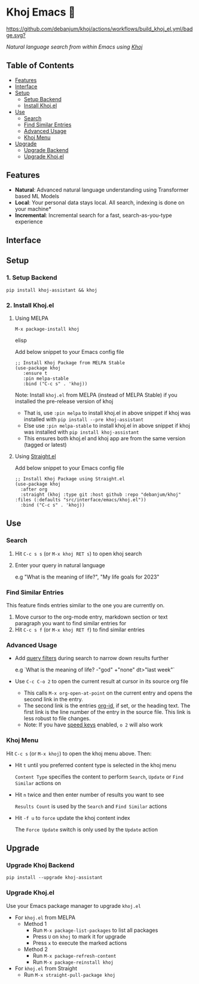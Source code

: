 * Khoj Emacs 🦅
  [[https://stable.melpa.org/#/khoj][file:https://stable.melpa.org/packages/khoj-badge.svg]] [[https://melpa.org/#/khoj][file:https://melpa.org/packages/khoj-badge.svg]] [[https://github.com/debanjum/khoj/actions/workflows/build_khoj_el.yml][https://github.com/debanjum/khoj/actions/workflows/build_khoj_el.yml/badge.svg?]]
 
  /Natural language search from within Emacs using [[https://github.com/debanjum/khoj][Khoj]]/

** Table of Contents
   - [[https://github.com/debanjum/khoj/tree/master/src/interface/emacs#features][Features]]
   - [[https://github.com/debanjum/khoj/tree/master/src/interface/emacs#Interface][Interface]]
   - [[https://github.com/debanjum/khoj/tree/master/src/interface/emacs#Setup][Setup]]
     - [[https://github.com/debanjum/khoj/tree/master/src/interface/emacs#1-Setup-Backend][Setup Backend]]
     - [[https://github.com/debanjum/khoj/tree/master/src/interface/emacs#2-Install-Khojel][Install Khoj.el]]
   - [[https://github.com/debanjum/khoj/tree/master/src/interface/emacs#Use][Use]]
     - [[https://github.com/debanjum/khoj/tree/master/src/interface/emacs#Search][Search]]
     - [[https://github.com/debanjum/khoj/tree/master/src/interface/emacs#Find-similar-entries][Find Similar Entries]]
     - [[https://github.com/debanjum/khoj/tree/master/src/interface/emacs#Advanced-usage][Advanced Usage]]
     - [[https://github.com/debanjum/khoj/tree/master/src/interface/emacs#Khoj-menu][Khoj Menu]]
   - [[https://github.com/debanjum/khoj/tree/master/src/interface/emacs#Upgrade][Upgrade]]
     - [[https://github.com/debanjum/khoj/tree/master/src/interface/emacs#Upgrade-Khoj-Backend][Upgrade Backend]]
     - [[https://github.com/debanjum/khoj/tree/master/src/interface/emacs#Upgrade-Khojel][Upgrade Khoj.el]]

** Features
   - *Natural*: Advanced natural language understanding using Transformer based ML Models
   - *Local*: Your personal data stays local. All search, indexing is done on your machine*
   - *Incremental*: Incremental search for a fast, search-as-you-type experience

** Interface
   [[/docs/khoj_on_emacs.png]]

** Setup
*** 1. Setup Backend
    #+begin_src shell
      pip install khoj-assistant && khoj
    #+end_src

*** 2. Install Khoj.el
**** Using MELPA
     #+begin_src elisp
      M-x package-install khoj
     #+end_src elisp

     Add below snippet to your Emacs config file
     #+begin_src elisp
     ;; Install Khoj Package from MELPA Stable
     (use-package khoj
        :ensure t
        :pin melpa-stable
        :bind ("C-c s" . 'khoj))
     #+end_src

    Note: Install ~khoj.el~ from MELPA (instead of MELPA Stable) if you installed the pre-release version of khoj
    - That is, use ~:pin melpa~ to install khoj.el in above snippet if khoj was installed with ~pip install --pre khoj-assistant~
    - Else use ~:pin melpa-stable~ to install khoj.el in above snippet if khoj was installed with ~pip install khoj-assistant~
    - This ensures both khoj.el and khoj app are from the same version (tagged or latest)

**** Using [[https://github.com/raxod502/straight.el][Straight.el]]
     Add below snippet to your Emacs config file
     #+begin_src elisp
       ;; Install Khoj Package using Straight.el
       (use-package khoj
         :after org
         :straight (khoj :type git :host github :repo "debanjum/khoj" :files (:defaults "src/interface/emacs/khoj.el"))
         :bind ("C-c s" . 'khoj))
     #+end_src

** Use
*** Search
  1. Hit ~C-c s s~ (or ~M-x khoj RET s~) to open khoj search

  2. Enter your query in natural language

    e.g "What is the meaning of life?", "My life goals for 2023"

*** Find Similar Entries
  This feature finds entries similar to the one you are currently on.
  1. Move cursor to the org-mode entry, markdown section or text paragraph you want to find similar entries for
  2. Hit ~C-c s f~ (or ~M-x khoj RET f~) to find similar entries

*** Advanced Usage
  - Add [[https://github.com/debanjum/khoj/#query-filters][query filters]] during search to narrow down results further

    e.g `What is the meaning of life? -"god" +"none" dt>"last week"`

  - Use ~C-c C-o 2~ to open the current result at cursor in its source org file

    - This calls ~M-x org-open-at-point~ on the current entry and opens the second link in the entry.
    - The second link is the entries [[https://orgmode.org/manual/Handling-Links.html#FOOT28][org-id]], if set, or the heading text.
      The first link is the line number of the entry in the source file. This link is less robust to file changes.
    - Note: If you have [[https://orgmode.org/manual/Speed-Keys.html][speed keys]] enabled, ~o 2~ will also work

*** Khoj Menu
  [[/docs/khoj_emacs_menu.png]]
  Hit ~C-c s~ (or ~M-x khoj~) to open the khoj menu above. Then:
  - Hit ~t~ until you preferred content type is selected in the khoj menu

    ~Content Type~ specifies the content to perform ~Search~, ~Update~ or ~Find Similar~ actions on
  - Hit ~n~ twice and then enter number of results you want to see

    ~Results Count~ is used by the ~Search~ and ~Find Similar~ actions
  - Hit ~-f u~ to ~force~ update the khoj content index

    The ~Force Update~ switch is only used by the ~Update~ action

** Upgrade
*** Upgrade Khoj Backend
    #+begin_src shell
      pip install --upgrade khoj-assistant
    #+end_src

*** Upgrade Khoj.el
Use your Emacs package manager to upgrade ~khoj.el~

- For ~khoj.el~ from MELPA
  - Method 1
    - Run ~M-x package-list-packages~ to list all packages
    - Press ~U~ on ~khoj~ to mark it for upgrade
    - Press ~x~ to execute the marked actions
  - Method 2
    - Run ~M-x package-refresh-content~
    - Run ~M-x package-reinstall khoj~

- For ~khoj.el~ from Straight
  - Run ~M-x straight-pull-package khoj~
